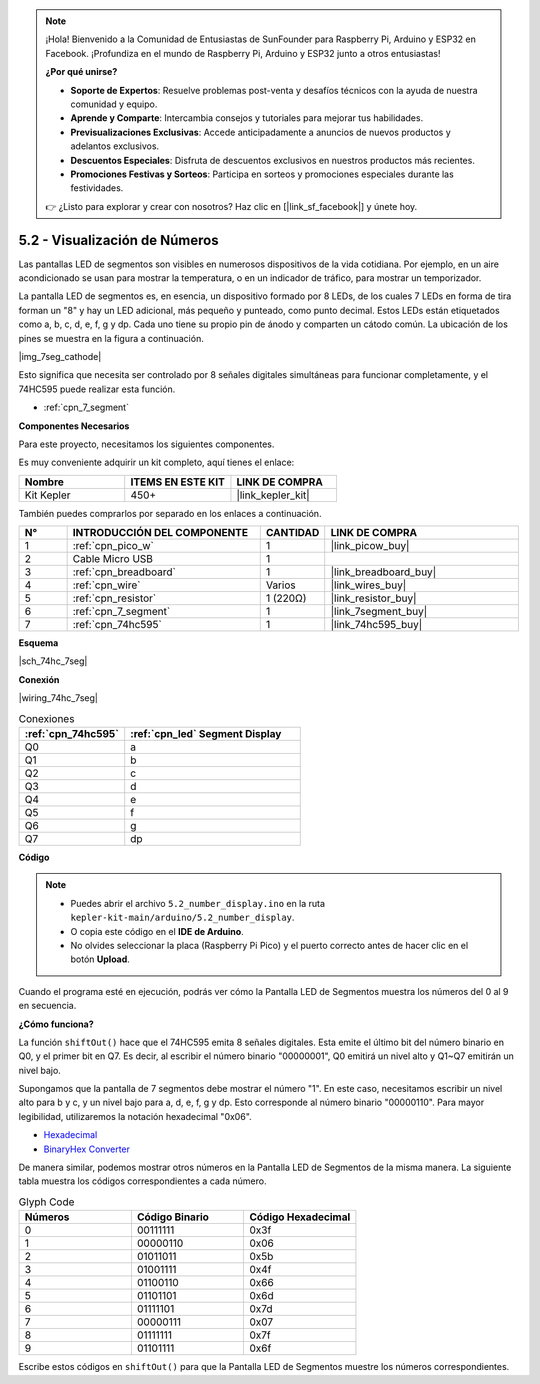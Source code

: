 .. note::

    ¡Hola! Bienvenido a la Comunidad de Entusiastas de SunFounder para Raspberry Pi, Arduino y ESP32 en Facebook. ¡Profundiza en el mundo de Raspberry Pi, Arduino y ESP32 junto a otros entusiastas!

    **¿Por qué unirse?**

    - **Soporte de Expertos**: Resuelve problemas post-venta y desafíos técnicos con la ayuda de nuestra comunidad y equipo.
    - **Aprende y Comparte**: Intercambia consejos y tutoriales para mejorar tus habilidades.
    - **Previsualizaciones Exclusivas**: Accede anticipadamente a anuncios de nuevos productos y adelantos exclusivos.
    - **Descuentos Especiales**: Disfruta de descuentos exclusivos en nuestros productos más recientes.
    - **Promociones Festivas y Sorteos**: Participa en sorteos y promociones especiales durante las festividades.

    👉 ¿Listo para explorar y crear con nosotros? Haz clic en [|link_sf_facebook|] y únete hoy.

.. _ar_74hc_7seg:

5.2 - Visualización de Números
=================================

Las pantallas LED de segmentos son visibles en numerosos dispositivos de la 
vida cotidiana. Por ejemplo, en un aire acondicionado se usan para mostrar la temperatura, o en un indicador de tráfico, para mostrar un temporizador.

La pantalla LED de segmentos es, en esencia, un dispositivo formado por 8 LEDs, de los cuales 7 LEDs en forma de tira forman un "8" y hay un LED adicional, más pequeño y punteado, como punto decimal. Estos LEDs están etiquetados como a, b, c, d, e, f, g y dp. Cada uno tiene su propio pin de ánodo y comparten un cátodo común. La ubicación de los pines se muestra en la figura a continuación.

|img_7seg_cathode|

Esto significa que necesita ser controlado por 8 señales digitales simultáneas para funcionar completamente, y el 74HC595 puede realizar esta función.

* :ref:`cpn_7_segment`


**Componentes Necesarios**

Para este proyecto, necesitamos los siguientes componentes.

Es muy conveniente adquirir un kit completo, aquí tienes el enlace:

.. list-table::
    :widths: 20 20 20
    :header-rows: 1

    *   - Nombre
        - ITEMS EN ESTE KIT
        - LINK DE COMPRA
    *   - Kit Kepler
        - 450+
        - |link_kepler_kit|

También puedes comprarlos por separado en los enlaces a continuación.

.. list-table::
    :widths: 5 20 5 20
    :header-rows: 1

    *   - N°
        - INTRODUCCIÓN DEL COMPONENTE
        - CANTIDAD
        - LINK DE COMPRA

    *   - 1
        - :ref:`cpn_pico_w`
        - 1
        - |link_picow_buy|
    *   - 2
        - Cable Micro USB
        - 1
        - 
    *   - 3
        - :ref:`cpn_breadboard`
        - 1
        - |link_breadboard_buy|
    *   - 4
        - :ref:`cpn_wire`
        - Varios
        - |link_wires_buy|
    *   - 5
        - :ref:`cpn_resistor`
        - 1 (220Ω)
        - |link_resistor_buy|
    *   - 6
        - :ref:`cpn_7_segment`
        - 1
        - |link_7segment_buy|
    *   - 7
        - :ref:`cpn_74hc595`
        - 1
        - |link_74hc595_buy|

**Esquema**

|sch_74hc_7seg|

**Conexión**

|wiring_74hc_7seg|

.. list-table:: Conexiones
    :widths: 15 25
    :header-rows: 1

    *   - :ref:`cpn_74hc595`
        - :ref:`cpn_led` Segment Display
    *   - Q0
        - a
    *   - Q1
        - b
    *   - Q2
        - c
    *   - Q3
        - d
    *   - Q4
        - e
    *   - Q5
        - f
    *   - Q6
        - g
    *   - Q7
        - dp

**Código**

.. note::

    * Puedes abrir el archivo ``5.2_number_display.ino`` en la ruta ``kepler-kit-main/arduino/5.2_number_display``.
    * O copia este código en el **IDE de Arduino**.
    * No olvides seleccionar la placa (Raspberry Pi Pico) y el puerto correcto antes de hacer clic en el botón **Upload**.

.. raw:: html

    <iframe src=https://create.arduino.cc/editor/sunfounder01/a237801f-40d7-4920-80fb-a349307b1e05/preview?embed style="height:510px;width:100%;margin:10px 0" frameborder=0></iframe>

Cuando el programa esté en ejecución, podrás ver cómo la Pantalla LED de Segmentos muestra los números del 0 al 9 en secuencia.

**¿Cómo funciona?**

La función ``shiftOut()`` hace que el 74HC595 emita 8 señales digitales. Esta emite el último bit del número binario en Q0, y el primer bit en Q7. Es decir, al escribir el número binario "00000001", Q0 emitirá un nivel alto y Q1~Q7 emitirán un nivel bajo.

Supongamos que la pantalla de 7 segmentos debe mostrar el número "1". En este caso, necesitamos escribir un nivel alto para b y c, y un nivel bajo para a, d, e, f, g y dp. Esto corresponde al número binario "00000110". Para mayor legibilidad, utilizaremos la notación hexadecimal "0x06".

* `Hexadecimal <https://en.wikipedia.org/wiki/Hexadecimal>`_

* `BinaryHex Converter <https://www.binaryhexconverter.com/binary-to-hex-converter>`_

De manera similar, podemos mostrar otros números en la Pantalla LED de Segmentos de la misma manera. La siguiente tabla muestra los códigos correspondientes a cada número.

.. list-table:: Glyph Code
    :widths: 20 20 20
    :header-rows: 1

    *   - Números
        - Código Binario
        - Código Hexadecimal  
    *   - 0	
        - 00111111	
        - 0x3f
    *   - 1	
        - 00000110	
        - 0x06
    *   - 2	
        - 01011011	
        - 0x5b
    *   - 3	
        - 01001111	
        - 0x4f
    *   - 4	
        - 01100110	
        - 0x66
    *   - 5	
        - 01101101	
        - 0x6d
    *   - 6	
        - 01111101	
        - 0x7d
    *   - 7	
        - 00000111	
        - 0x07
    *   - 8	
        - 01111111	
        - 0x7f
    *   - 9	
        - 01101111	
        - 0x6f

Escribe estos códigos en ``shiftOut()`` para que la Pantalla LED de Segmentos muestre los números correspondientes.
